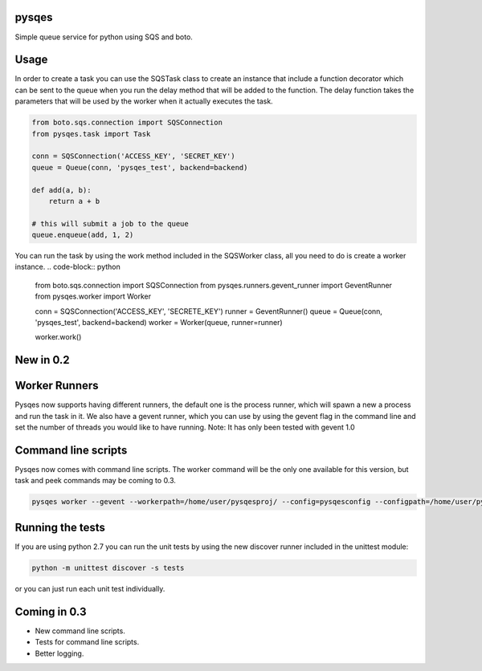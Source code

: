 pysqes
======

Simple queue service for python using SQS and boto.

Usage
======
In order to create a task you can use the SQSTask class to create
an instance that include a function decorator which can be sent
to the queue when you run the delay method that will be added
to the function. The delay function takes the parameters that will
be used by the worker when it actually executes the task.

.. code-block:: python

    from boto.sqs.connection import SQSConnection
    from pysqes.task import Task

    conn = SQSConnection('ACCESS_KEY', 'SECRET_KEY')
    queue = Queue(conn, 'pysqes_test', backend=backend)

    def add(a, b):
        return a + b

    # this will submit a job to the queue
    queue.enqueue(add, 1, 2)

You can run the task by using the work method included in the
SQSWorker class, all you need to do is create a worker instance.
.. code-block:: python

    from boto.sqs.connection import SQSConnection
    from pysqes.runners.gevent_runner import GeventRunner
    from pysqes.worker import Worker

    conn = SQSConnection('ACCESS_KEY', 'SECRETE_KEY')
    runner = GeventRunner()
    queue = Queue(conn, 'pysqes_test', backend=backend)
    worker = Worker(queue, runner=runner)

    worker.work()

New in 0.2
======

Worker Runners
=====
Pysqes now supports having different runners, the default one is the
process runner, which will spawn a new a process and run the task in it.
We also have a gevent runner, which you can use by using the gevent flag
in the command line and set the number of threads you would like to have
running. 
Note: It has only been tested with gevent 1.0

Command line scripts
=====
Pysqes now comes with command line scripts. The worker command will be the only
one available for this version, but task and peek commands may be coming to 0.3.

.. code-block:: bash

    pysqes worker --gevent --workerpath=/home/user/pysqesproj/ --config=pysqesconfig --configpath=/home/user/pysqesproj/settings/

Running the tests
======
If you are using python 2.7 you can run the unit tests by
using the new discover runner included in the unittest module:

.. code-block:: bash

    python -m unittest discover -s tests

or you can just run each unit test individually.


Coming in 0.3
======
* New command line scripts.
* Tests for command line scripts.
* Better logging.
